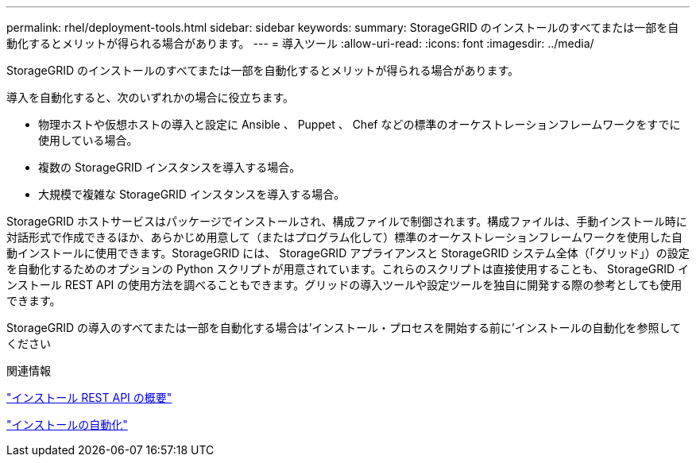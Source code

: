 ---
permalink: rhel/deployment-tools.html 
sidebar: sidebar 
keywords:  
summary: StorageGRID のインストールのすべてまたは一部を自動化するとメリットが得られる場合があります。 
---
= 導入ツール
:allow-uri-read: 
:icons: font
:imagesdir: ../media/


[role="lead"]
StorageGRID のインストールのすべてまたは一部を自動化するとメリットが得られる場合があります。

導入を自動化すると、次のいずれかの場合に役立ちます。

* 物理ホストや仮想ホストの導入と設定に Ansible 、 Puppet 、 Chef などの標準のオーケストレーションフレームワークをすでに使用している場合。
* 複数の StorageGRID インスタンスを導入する場合。
* 大規模で複雑な StorageGRID インスタンスを導入する場合。


StorageGRID ホストサービスはパッケージでインストールされ、構成ファイルで制御されます。構成ファイルは、手動インストール時に対話形式で作成できるほか、あらかじめ用意して（またはプログラム化して）標準のオーケストレーションフレームワークを使用した自動インストールに使用できます。StorageGRID には、 StorageGRID アプライアンスと StorageGRID システム全体（「グリッド」）の設定を自動化するためのオプションの Python スクリプトが用意されています。これらのスクリプトは直接使用することも、 StorageGRID インストール REST API の使用方法を調べることもできます。グリッドの導入ツールや設定ツールを独自に開発する際の参考としても使用できます。

StorageGRID の導入のすべてまたは一部を自動化する場合は'インストール・プロセスを開始する前に'インストールの自動化を参照してください

.関連情報
link:overview-of-installation-rest-api.html["インストール REST API の概要"]

link:automating-installation.html["インストールの自動化"]
